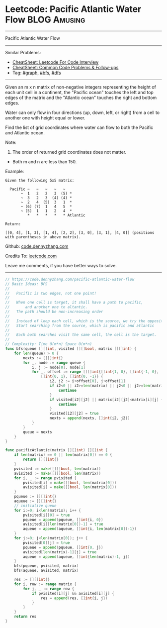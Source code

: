 * Leetcode: Pacific Atlantic Water Flow                        :BLOG:Amusing:
#+STARTUP: showeverything
#+OPTIONS: toc:nil \n:t ^:nil creator:nil d:nil
:PROPERTIES:
:type:     graph, bfs, dfs
:END:
---------------------------------------------------------------------
Pacific Atlantic Water Flow
---------------------------------------------------------------------
#+BEGIN_HTML
<a href="https://github.com/dennyzhang/code.dennyzhang.com/tree/master/problems/pacific-atlantic-water-flow"><img align="right" width="200" height="183" src="https://www.dennyzhang.com/wp-content/uploads/denny/watermark/github.png" /></a>
#+END_HTML
Similar Problems:
- [[https://cheatsheet.dennyzhang.com/cheatsheet-leetcode-A4][CheatSheet: Leetcode For Code Interview]]
- [[https://cheatsheet.dennyzhang.com/cheatsheet-followup-A4][CheatSheet: Common Code Problems & Follow-ups]]
- Tag: [[https://code.dennyzhang.com/review-graph][#graph]], [[https://code.dennyzhang.com/review-bfs][#bfs]], [[https://code.dennyzhang.com/review-dfs][#dfs]]
---------------------------------------------------------------------
Given an m x n matrix of non-negative integers representing the height of each unit cell in a continent, the "Pacific ocean" touches the left and top edges of the matrix and the "Atlantic ocean" touches the right and bottom edges.

Water can only flow in four directions (up, down, left, or right) from a cell to another one with height equal or lower.

Find the list of grid coordinates where water can flow to both the Pacific and Atlantic ocean.

Note:
1. The order of returned grid coordinates does not matter.
- Both m and n are less than 150.

Example:
#+BEGIN_EXAMPLE
Given the following 5x5 matrix:

  Pacific ~   ~   ~   ~   ~ 
       ~  1   2   2   3  (5) *
       ~  3   2   3  (4) (4) *
       ~  2   4  (5)  3   1  *
       ~ (6) (7)  1   4   5  *
       ~ (5)  1   1   2   4  *
          *   *   *   *   * Atlantic

Return:

[[0, 4], [1, 3], [1, 4], [2, 2], [3, 0], [3, 1], [4, 0]] (positions with parentheses in above matrix).
#+END_EXAMPLE

Github: [[https://github.com/dennyzhang/code.dennyzhang.com/tree/master/problems/pacific-atlantic-water-flow][code.dennyzhang.com]]

Credits To: [[https://leetcode.com/problems/pacific-atlantic-water-flow/description/][leetcode.com]]

Leave me comments, if you have better ways to solve.
---------------------------------------------------------------------

#+BEGIN_SRC go
// https://code.dennyzhang.com/pacific-atlantic-water-flow
// Basic Ideas: BFS
//
//   Pacific is two edges, not one point!
//
//   When one cell is target, it shall have a path to pacific, 
//       and another one to altantic.
//   The path should be non-increasing order
//
//   Instead of loop each cell, which is the source, we try the opposite
//   Start searching from the source, which is pacific and atlantic
//
//   Each both searches visit the same cell, the cell is the target.
//
// Complexity: Time O(m*n) Space O(m*n)
func bfs(queue [][]int, visited [][]bool, matrix [][]int) {
	for len(queue) > 0 {
		nexts := [][]int{}
		for _, node := range queue {
            i, j := node[0], node[1]
			for _, offset := range [][]int{[]int{1, 0}, []int{-1, 0}, 
				[]int{0, 1}, []int{0, -1}} {
					i2, j2 := i+offset[0], j+offset[1]
					if i2<0 || i2>=len(matrix) || j2<0 || j2>=len(matrix[0]) {
						continue
					}
					if visited[i2][j2] || matrix[i2][j2]<matrix[i][j] {
						continue
					}
					visited[i2][j2] = true
					nexts = append(nexts, []int{i2, j2})
			}
		}
		queue = nexts
	}
}

func pacificAtlantic(matrix [][]int) [][]int {
	if len(matrix) == 0 || len(matrix[0]) == 0 {
		return [][]int{}
	}
	pvisited := make([][]bool, len(matrix))
    avisited := make([][]bool, len(matrix))
    for i, _ := range pvisited {
        pvisited[i] = make([]bool, len(matrix[0]))
        avisited[i] = make([]bool, len(matrix[0]))
    }
	pqueue := [][]int{}
	aqueue := [][]int{}
    // initialize queue
	for i:=0; i<len(matrix); i++ {
		pvisited[i][0] = true
		pqueue = append(pqueue, []int{i, 0})
		avisited[i][len(matrix[0])-1] = true
		aqueue = append(aqueue, []int{i, len(matrix[0])-1})
	}
	for j:=0; j<len(matrix[0]); j++ {
		pvisited[0][j] = true
		pqueue = append(pqueue, []int{0, j})
		avisited[len(matrix)-1][j] = true
		aqueue = append(aqueue, []int{len(matrix)-1, j})
	}
	bfs(pqueue, pvisited, matrix)
	bfs(aqueue, avisited, matrix)

	res := [][]int{}
	for i, row := range matrix {
		for j, _ := range row {
			if pvisited[i][j] && avisited[i][j] {
				res = append(res, []int{i, j})
			}
		}
	}
    return res
}
#+END_SRC

#+BEGIN_HTML
<div style="overflow: hidden;">
<div style="float: left; padding: 5px"> <a href="https://www.linkedin.com/in/dennyzhang001"><img src="https://www.dennyzhang.com/wp-content/uploads/sns/linkedin.png" alt="linkedin" /></a></div>
<div style="float: left; padding: 5px"><a href="https://github.com/dennyzhang"><img src="https://www.dennyzhang.com/wp-content/uploads/sns/github.png" alt="github" /></a></div>
<div style="float: left; padding: 5px"><a href="https://www.dennyzhang.com/slack" target="_blank" rel="nofollow"><img src="https://www.dennyzhang.com/wp-content/uploads/sns/slack.png" alt="slack"/></a></div>
</div>
#+END_HTML
